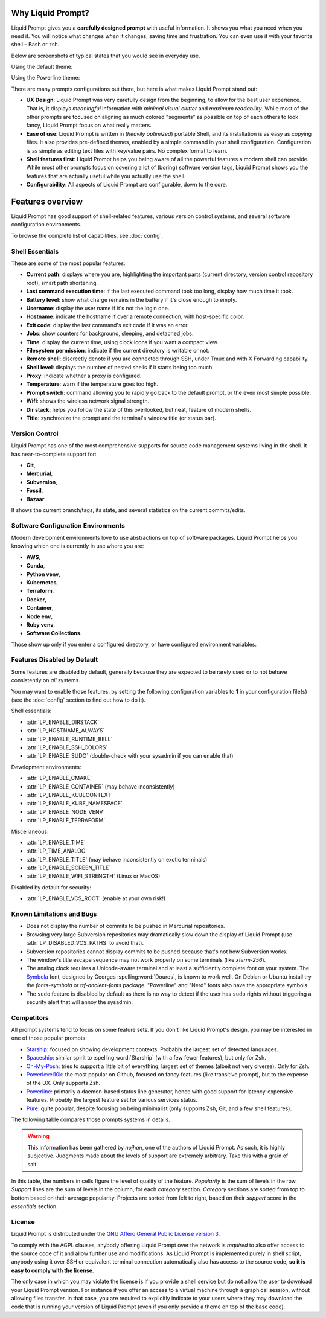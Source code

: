 
Why Liquid Prompt?
==================

Liquid Prompt gives you a **carefully designed prompt** with useful information.
It shows you what you need when you need it.
You will notice what changes *when* it changes, saving time and frustration.
You can even use it with your favorite shell – Bash or zsh.

Below are screenshots of typical states that you would see in everyday use.

Using the default theme:

.. image:: theme/default-med.png
   :alt: 1& [user@server:~/liquidprompt] main ±

Using the Powerline theme:

.. image:: theme/included/powerline-med.png
   :alt:   server  user  ~  liquidprompt  1   main  


There are many prompts configurations out there, but here is what makes Liquid
Prompt stand out:

- **UX Design**: Liquid Prompt was very carefully design from the beginning, to
  allow for the best user experience. That is, it displays *meaningful*
  information with *minimal visual clutter* and *maximum readability*. While
  most of the other prompts are focused on aligning as much colored "segments"
  as possible on top of each others to look fancy, Liquid Prompt focus on what
  really matters.
- **Ease of use**: Liquid Prompt is written in (*heavily optimized*) portable
  Shell, and its installation is as easy as copying files. It also provides
  pre-defined themes, enabled by a simple command in your shell configuration.
  Configuration is as simple as editing text files with key/value pairs. No
  complex format to learn.
- **Shell features first**: Liquid Prompt helps you being aware of all the
  powerful features a modern shell can provide. While most other prompts focus
  on covering a lot of (boring) software version tags, Liquid Prompt shows you
  the features that are actually useful while you actually use the shell.
- **Configurability**: All aspects of Liquid Prompt are configurable, down to
  the core.


Features overview
=================

Liquid Prompt has good support of shell-related features, various version
control systems, and several software configuration environments.

To browse the complete list of capabilities, see :doc:`config`.


Shell Essentials
----------------

These are some of the most popular features:

- **Current path**: displays where you are, highlighting the important parts
  (current directory, version control repository root), smart path shortening.
- **Last command execution time**: if the last executed command took too long,
  display how much time it took.
- **Battery level**: show what charge remains in the battery if it's close
  enough to empty.
- **Username**: display the user name if it's not the login one.
- **Hostname**: indicate the hostname if over a remote connection, with
  host-specific color.
- **Exit code**: display the last command's exit code if it was an error.
- **Jobs**: show counters for background, sleeping, and detached jobs.
- **Time**: display the current time, using clock icons if you want a compact
  view.
- **Filesystem permission**: indicate if the current directory is writable or
  not.
- **Remote shell**: discreetly denote if you are connected through SSH, under
  Tmux and with X Forwarding capability.
- **Shell level**: displays the number of nested shells if it starts being too
  much.
- **Proxy**: indicate whether a proxy is configured.
- **Temperature**: warn if the temperature goes too high.
- **Prompt switch**: command allowing you to rapidly go back to the default
  prompt, or the even most simple possible.
- **Wifi**: shows the wireless network signal strength.
- **Dir stack**: helps you follow the state of this overlooked, but neat,
  feature of modern shells.
- **Title**: synchronize the prompt and the terminal's window title (or status
  bar).


Version Control
---------------

Liquid Prompt has one of the most comprehensive supports for source code
management systems living in the shell. It has near-to-complete support for:

- **Git**,
- **Mercurial**,
- **Subversion**,
- **Fossil**,
- **Bazaar**.

It shows the current branch/tags, its state, and several statistics on the
current commits/edits.


Software Configuration Environments
-----------------------------------

Modern development environments love to use abstractions on top of software
packages. Liquid Prompt helps you knowing which one is currently in use where
you are:

- **AWS**,
- **Conda**,
- **Python venv**,
- **Kubernetes**,
- **Terraform**,
- **Docker**,
- **Container**,
- **Node env**,
- **Ruby venv**,
- **Software Collections**.

Those show up only if you enter a configured directory, or have configured
environment variables.


Features Disabled by Default
----------------------------

Some features are disabled by default,
generally because they are expected to be rarely used
or to not behave consistently on *all* systems.

You may want to enable those features,
by setting the following configuration variables to **1**
in your configuration file(s)
(see the :doc:`config` section to find out how to do it).

Shell essentials:

- :attr:`LP_ENABLE_DIRSTACK`
- :attr:`LP_HOSTNAME_ALWAYS`
- :attr:`LP_ENABLE_RUNTIME_BELL`
- :attr:`LP_ENABLE_SSH_COLORS`
- :attr:`LP_ENABLE_SUDO` (double-check with your sysadmin if you can enable that)

Development environments:

- :attr:`LP_ENABLE_CMAKE`
- :attr:`LP_ENABLE_CONTAINER` (may behave inconsistently)
- :attr:`LP_ENABLE_KUBECONTEXT`
- :attr:`LP_ENABLE_KUBE_NAMESPACE`
- :attr:`LP_ENABLE_NODE_VENV`
- :attr:`LP_ENABLE_TERRAFORM`

Miscellaneous:

- :attr:`LP_ENABLE_TIME`
- :attr:`LP_TIME_ANALOG`
- :attr:`LP_ENABLE_TITLE` (may behave inconsistently on exotic terminals)
- :attr:`LP_ENABLE_SCREEN_TITLE`
- :attr:`LP_ENABLE_WIFI_STRENGTH` (Linux or MacOS)

Disabled by default for security:

- :attr:`LP_ENABLE_VCS_ROOT` (enable at your own risk!)


Known Limitations and Bugs
--------------------------

- Does not display the number of commits to be pushed in Mercurial repositories.
- Browsing very large Subversion repositories may dramatically slow down the
  display of Liquid Prompt (use :attr:`LP_DISABLED_VCS_PATHS` to avoid that).
- Subversion repositories cannot display commits to be pushed because
  that's not how Subversion works.
- The window's title escape sequence may not work properly on some terminals
  (like `xterm-256`).
- The analog clock requires a Unicode-aware terminal and at least a sufficiently
  complete font on your system. The `Symbola <https://dn-works.com/ufas/>`_
  font, designed by Georges :spelling:word:`Douros`, is known to work well. On
  Debian or Ubuntu install try the `fonts-symbola` or `ttf-ancient-fonts`
  package. "Powerline" and "Nerd" fonts also have the appropriate symbols.
- The ``sudo`` feature is disabled by default as there is no way to detect if
  the user has ``sudo`` rights without triggering a security alert that will
  annoy the sysadmin.


Competitors
-----------

All prompt systems tend to focus on some feature sets. If you don't like Liquid
Prompt's design, you may be interested in one of those popular prompts:

- `Starship <https://starship.rs/>`_: focused on showing development contexts.
  Probably the largest set of detected languages.
- `Spaceship <https://spaceship-prompt.sh/>`_: similar spirit to
  :spelling:word:`Starship` (with a few fewer features), but only for Zsh.
- `Oh-My-Posh <https://ohmyposh.dev/>`_: tries to support a little bit of
  everything, largest set of themes (albeit not very diverse). Only for Zsh.
- `Powerlevel10k <https://github.com/romkatv/powerlevel10k>`_: the most popular
  on Github, focused on fancy features (like transitive prompt),
  but to the expense of the UX. Only supports Zsh.
- `Powerline <https://github.com/powerline/powerline>`_: primarily a
  daemon-based status line generator, hence with good support for
  latency-expensive features. Probably the largest feature set for various
  services status.
- `Pure <https://github.com/sindresorhus/pure>`_: quite popular, despite
  focusing on being minimalist (only supports Zsh, Git, and a few shell
  features).

The following table compares those prompts systems in details.

.. warning::
   This information has been gathered by *nojhan*, one of the authors of Liquid
   Prompt. As such, it is highly subjective. Judgments made about the levels of
   support are extremely arbitrary. Take this with a grain of salt.

In this table, the numbers in cells figure the level of quality of the feature.
*Popularity* is the sum of levels in the row. *Support* lines are the sum of
levels in the column, for each *category* section. *Category* sections are
sorted from top to bottom based on their average popularity. Projects are sorted
from left to right, based on their *support* score in the *essentials* section.

.. image:: prompts_comparison.svg
   :alt: A long table with 10 columns and 155 lines.


License
-------

Liquid Prompt is distributed under the `GNU Affero General Public License
version 3 <https://www.gnu.org/licenses/agpl-3.0.en.html>`_.

To comply with the AGPL clauses, anybody offering Liquid Prompt over the network
is *required* to also offer access to the source code of it and allow further
use and modifications. As Liquid Prompt is implemented purely in shell script,
anybody using it over SSH or equivalent terminal connection automatically also
has access to the source code, **so it is easy to comply with the license**.

The only case in which you may violate the license is if you provide a shell
service but do not allow the user to download your Liquid Prompt version. For
instance if you offer an access to a virtual machine through a graphical
session, without allowing files transfer. In that case, you are required to
explicitly indicate to your users where they may download the code that is
running your version of Liquid Prompt (even if you only provide a theme on top
of the base code).

